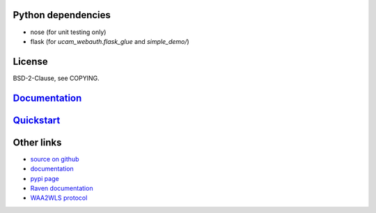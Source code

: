 Python dependencies
===================

* nose (for unit testing only)
* flask (for `ucam_webauth.flask_glue` and `simple_demo/`)

License
=======

BSD-2-Clause, see COPYING.

`Documentation <https://python-ucam-webauth.readthedocs.io/en/latest/>`_
========================================================================

`Quickstart <https://python-ucam-webauth.readthedocs.io/en/latest/quickstart.html>`_
====================================================================================

Other links
===========

* `source on github <https://github.com/danielrichman/python-ucam-webauth>`_
* `documentation`_
* `pypi page <https://pypi.python.org/pypi/python-ucam-webauth>`_
* `Raven documentation <https://raven.cam.ac.uk/project/>`_
* `WAA2WLS protocol <https://raven.cam.ac.uk/project/waa2wls-protocol.txt>`_

